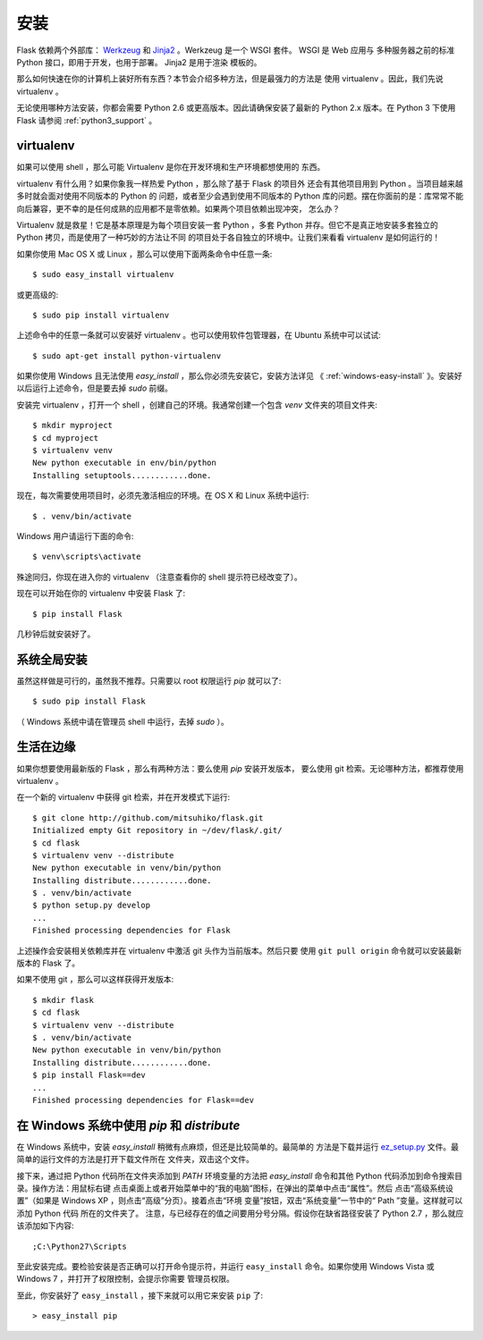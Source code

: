 .. _installation:

安装
====

Flask 依赖两个外部库： `Werkzeug <http://werkzeug.pocoo.org/>`_ 和 `Jinja2
<http://jinja.pocoo.org/2/>`_ 。Werkzeug 是一个 WSGI 套件。 WSGI 是 Web 应用与
多种服务器之前的标准 Python 接口，即用于开发，也用于部署。 Jinja2 是用于渲染
模板的。

那么如何快速在你的计算机上装好所有东西？本节会介绍多种方法，但是最强力的方法是
使用 virtualenv 。因此，我们先说 virtualenv 。

无论使用哪种方法安装，你都会需要 Python 2.6 或更高版本。因此请确保安装了最新的
Python 2.x 版本。在 Python 3 下使用 Flask 请参阅 :ref:`python3_support` 。

.. _virtualenv:

virtualenv
----------

如果可以使用 shell ，那么可能 Virtualenv 是你在开发环境和生产环境都想使用的
东西。

virtualenv 有什么用？如果你象我一样热爱 Python ，那么除了基于 Flask 的项目外
还会有其他项目用到 Python 。当项目越来越多时就会面对使用不同版本的 Python 的
问题，或者至少会遇到使用不同版本的 Python 库的问题。摆在你面前的是：库常常不能
向后兼容，更不幸的是任何成熟的应用都不是零依赖。如果两个项目依赖出现冲突，
怎么办？

Virtualenv 就是救星！它是基本原理是为每个项目安装一套 Python ，多套 Python
并存。但它不是真正地安装多套独立的 Python 拷贝，而是使用了一种巧妙的方法让不同
的项目处于各自独立的环境中。让我们来看看 virtualenv 是如何运行的！

如果你使用 Mac OS X 或 Linux ，那么可以使用下面两条命令中任意一条::

    $ sudo easy_install virtualenv

或更高级的::

    $ sudo pip install virtualenv

上述命令中的任意一条就可以安装好 virtualenv 。也可以使用软件包管理器，在
Ubuntu 系统中可以试试::

    $ sudo apt-get install python-virtualenv

如果你使用 Windows 且无法使用 `easy_install` ，那么你必须先安装它，安装方法详见
《 :ref:`windows-easy-install` 》。安装好以后运行上述命令，但是要去掉 `sudo`
前缀。

安装完 virtualenv ，打开一个 shell ，创建自己的环境。我通常创建一个包含 `venv`
文件夹的项目文件夹::

    $ mkdir myproject
    $ cd myproject
    $ virtualenv venv
    New python executable in env/bin/python
    Installing setuptools............done.

现在，每次需要使用项目时，必须先激活相应的环境。在 OS X 和 Linux 系统中运行::

    $ . venv/bin/activate

Windows 用户请运行下面的命令::

    $ venv\scripts\activate

殊途同归，你现在进入你的 virtualenv （注意查看你的 shell 提示符已经改变了）。

现在可以开始在你的 virtualenv 中安装 Flask 了::

    $ pip install Flask

几秒钟后就安装好了。


系统全局安装
------------

虽然这样做是可行的，虽然我不推荐。只需要以 root 权限运行 `pip` 就可以了::

    $ sudo pip install Flask

（ Windows 系统中请在管理员 shell 中运行，去掉 `sudo` ）。


生活在边缘
------------------

如果你想要使用最新版的 Flask ，那么有两种方法：要么使用 `pip` 安装开发版本，
要么使用 git 检索。无论哪种方法，都推荐使用 virtualenv 。

在一个新的 virtualenv 中获得 git 检索，并在开发模式下运行::

    $ git clone http://github.com/mitsuhiko/flask.git
    Initialized empty Git repository in ~/dev/flask/.git/
    $ cd flask
    $ virtualenv venv --distribute
    New python executable in venv/bin/python
    Installing distribute............done.
    $ . venv/bin/activate
    $ python setup.py develop
    ...
    Finished processing dependencies for Flask

上述操作会安装相关依赖库并在 virtualenv 中激活 git 头作为当前版本。然后只要
使用 ``git pull origin`` 命令就可以安装最新版本的 Flask 了。

如果不使用 git ，那么可以这样获得开发版本::

    $ mkdir flask
    $ cd flask
    $ virtualenv venv --distribute
    $ . venv/bin/activate
    New python executable in venv/bin/python
    Installing distribute............done.
    $ pip install Flask==dev
    ...
    Finished processing dependencies for Flask==dev

.. _windows-easy-install:

在 Windows 系统中使用 `pip` 和 `distribute`
--------------------------------------------

在 Windows 系统中，安装 `easy_install` 稍微有点麻烦，但还是比较简单的。最简单的
方法是下载并运行 `ez_setup.py`_ 文件。最简单的运行文件的方法是打开下载文件所在
文件夹，双击这个文件。

接下来，通过把 Python 代码所在文件夹添加到 `PATH` 环境变量的方法把
`easy_install` 命令和其他 Python 代码添加到命令搜索目录。操作方法：用鼠标右键
点击桌面上或者开始菜单中的“我的电脑”图标，在弹出的菜单中点击“属性”。然后
点击“高级系统设置”（如果是 Windows XP ，则点击“高级”分页）。接着点击“环境
变量”按钮，双击“系统变量”一节中的“ Path ”变量。这样就可以添加 Python 代码
所在的文件夹了。 注意，与已经存在的值之间要用分号分隔。假设你在缺省路径安装了
Python 2.7 ，那么就应该添加如下内容::

    ;C:\Python27\Scripts

至此安装完成。要检验安装是否正确可以打开命令提示符，并运行 ``easy_install``
命令。如果你使用 Windows Vista 或 Windows 7 ，并打开了权限控制，会提示你需要
管理员权限。

至此，你安装好了 ``easy_install`` ，接下来就可以用它来安装 ``pip`` 了::

    > easy_install pip

.. _ez_setup.py: http://peak.telecommunity.com/dist/ez_setup.py
